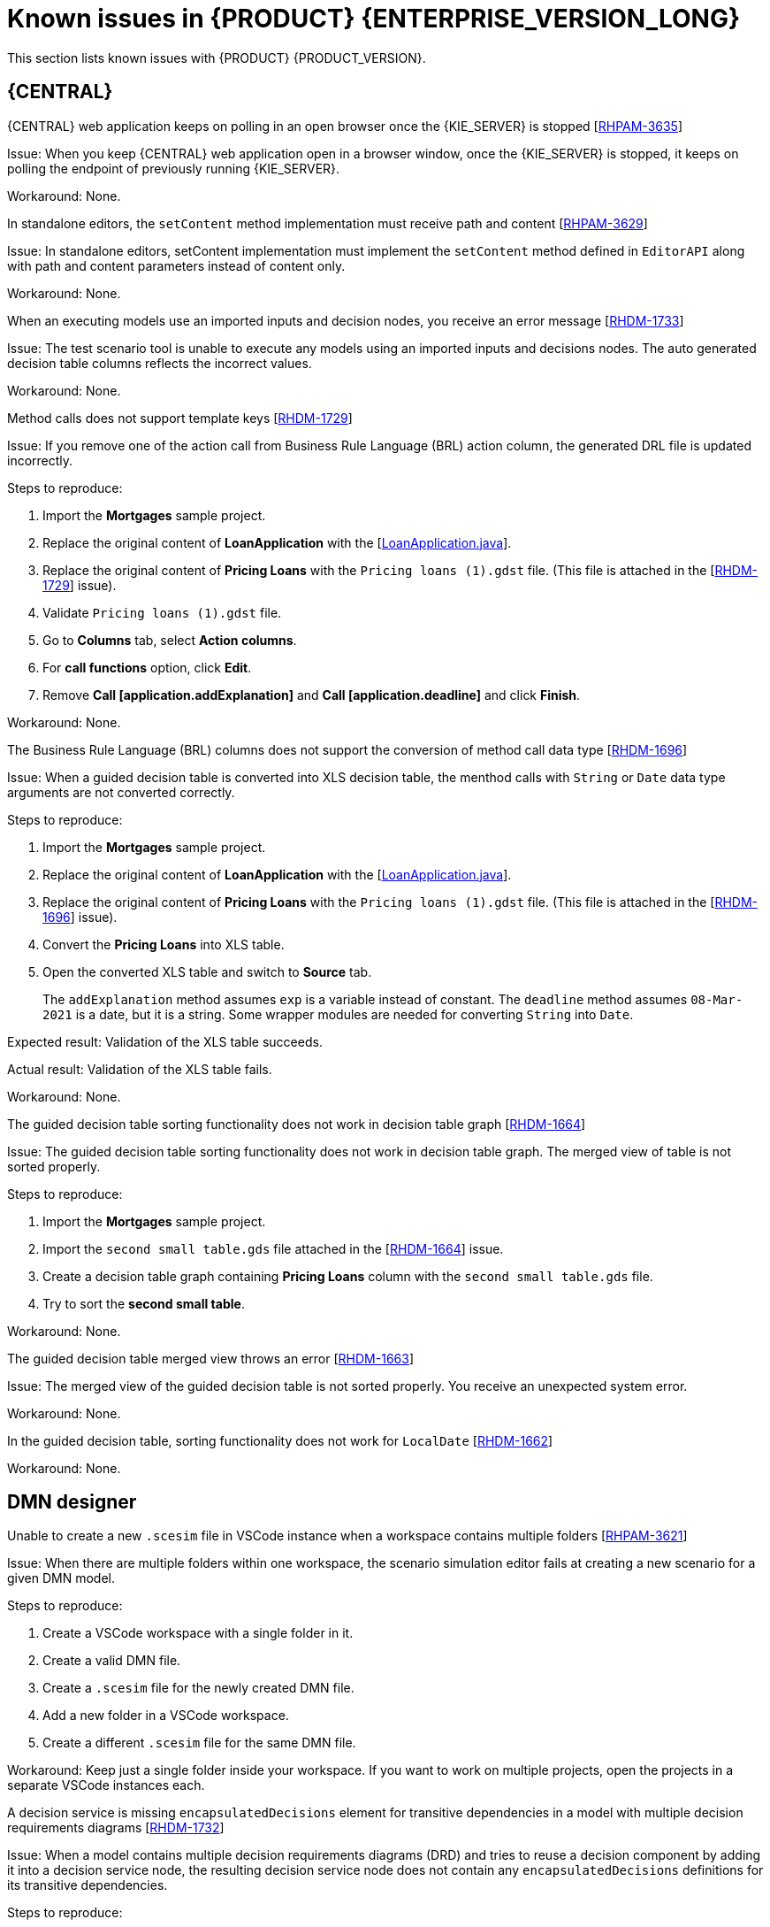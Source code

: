 [id='rn-7.11-known-issues-ref']
= Known issues in {PRODUCT} {ENTERPRISE_VERSION_LONG}

This section lists known issues with {PRODUCT} {PRODUCT_VERSION}.

== {CENTRAL}

.{CENTRAL} web application keeps on polling in an open browser once the {KIE_SERVER} is stopped [https://issues.redhat.com/browse/RHPAM-3635[RHPAM-3635]]

Issue: When you keep {CENTRAL} web application open in a browser window, once the {KIE_SERVER} is stopped, it keeps on polling the endpoint of previously running {KIE_SERVER}.

Workaround: None.

.In standalone editors, the `setContent` method implementation must receive path and content [https://issues.redhat.com/browse/RHPAM-3629[RHPAM-3629]]

Issue: In standalone editors, setContent implementation must implement the `setContent` method defined in `EditorAPI` along with path and content parameters instead of content only.

Workaround: None.

.When an executing models use an imported inputs and decision nodes, you receive an error message [https://issues.redhat.com/browse/RHDM-1733[RHDM-1733]]

Issue: The test scenario tool is unable to execute any models using an imported inputs and decisions nodes. The auto generated decision table columns reflects the incorrect values.

Workaround: None.

.Method calls does not support template keys [https://issues.redhat.com/browse/RHDM-1729[RHDM-1729]]

Issue: If you remove one of the action call from Business Rule Language (BRL) action column, the generated DRL file is updated incorrectly.

Steps to reproduce:

. Import the *Mortgages* sample project.
. Replace the original content of *LoanApplication* with the [https://issues.redhat.com/secure/attachment/12521425/12521425_LoanApplication.java[LoanApplication.java]].
. Replace the original content of *Pricing Loans* with the `Pricing loans (1).gdst` file. (This file is attached in the [https://issues.redhat.com/browse/RHDM-1729[RHDM-1729]] issue).
. Validate `Pricing loans (1).gdst` file.
. Go to *Columns* tab, select *Action columns*.
. For *call functions* option, click *Edit*.
. Remove *Call [application.addExplanation]* and *Call [application.deadline]* and click *Finish*.

Workaround: None.

.The Business Rule Language (BRL) columns does not support the conversion of method call data type [https://issues.redhat.com/browse/RHDM-1696[RHDM-1696]]

Issue: When a guided decision table is converted into XLS decision table, the menthod calls with `String` or `Date` data type arguments are not converted correctly.

Steps to reproduce:

. Import the *Mortgages* sample project.
. Replace the original content of *LoanApplication* with the [https://issues.redhat.com/secure/attachment/12517646/12517646_LoanApplication.java[LoanApplication.java]].
. Replace the original content of *Pricing Loans* with the `Pricing loans (1).gdst` file. (This file is attached in the [https://issues.redhat.com/browse/RHDM-1696[RHDM-1696]] issue).
. Convert the *Pricing Loans* into XLS table.
. Open the converted XLS table and switch to *Source* tab.
+
The `addExplanation` method assumes `exp` is a variable instead of constant. The `deadline` method assumes `08-Mar-2021` is a date, but it is a string. Some wrapper modules are needed for converting `String` into `Date`.

Expected result: Validation of the XLS table succeeds.

Actual result: Validation of the XLS table fails.

Workaround: None.

.The guided decision table sorting functionality does not work in decision table graph [https://issues.redhat.com/browse/RHDM-1664[RHDM-1664]]

Issue: The guided decision table sorting functionality does not work in decision table graph. The merged view of table is not sorted properly.

Steps to reproduce:

. Import the *Mortgages* sample project.
. Import the `second small table.gds` file attached in the [https://issues.redhat.com/browse/RHDM-1664[RHDM-1664]] issue.
. Create a decision table graph containing *Pricing Loans* column with the `second small table.gds` file.
. Try to sort the *second small table*.

Workaround: None.

.The guided decision table merged view throws an error [https://issues.redhat.com/browse/RHDM-1663[RHDM-1663]]

Issue: The merged view of the guided decision table is not sorted properly. You receive an unexpected system error.

Workaround: None.

.In the guided decision table, sorting functionality does not work for `LocalDate` [https://issues.redhat.com/browse/RHDM-1662[RHDM-1662]]

Workaround: None.

ifdef::PAM[]

== Process Designer

.An icon used to open subprocess is same as the forms icon [https://issues.redhat.com/browse/RHPAM-3659[RHPAM-3659]]

Issue: In user task, an icon used to open subprocess in reusable subprocess is same as the icon used for generating forms.

Steps to reproduce:

. Create a reusable subprocess.
. Check the *Open sub-process* icon.

Expected result: The open subprocess icon is unique and not similar to the forms icon.

Actual result: The open subprocess is same as the icon used for generating forms.

Workaround: None.

.A subprocess linked to itself does not perform any action [https://issues.redhat.com/browse/RHPAM-3658[RHPAM-3658]]

Issue: When a process is linked to itself which means the process where a reusable subprocess is placed and you click the *Open sub-process*, nothing happens.

Steps to reproduce:

. Create a *testing-process* business process.
. Drag and drop a reusable subprocess to canvas.
. Set the *Called Element* property to *testing-process* process.
. Click *Open sub-process* icon in reusable subprocess.

Expected result: An alert panel is expected with the *A process is already open* message.

Actual result: No action is performed.

Workaround: None.

.A process from different projects opened from BPMN editor displays an incorrect breadcrumb navigation panel [https://issues.redhat.com/browse/RHPAM-3657[RHPAM-3657]]

Issue: If a process is placed in a different project and it is linked to a reusable subprocess, and when you open that project, the breadcrumb navigation panel remains unchanged.

Steps to reproduce:

. Create a *Project A* project.
. Create a *Process-A* business process in *Project A*.
. Create a *Project B* project.
. Create a *Process-B* business process in *Project B*.
. Drag and drop a reusable subprocess to canvas.
. Set the *Called Element* property to *Process-A* business process.
. Click *Open sub-process* icon in reusable subprocess.

Expected result: The linked process is opened and the breadcrumbs displays the correct project.

Actual result: The linked process is opened, but the breadcrumbs displays the wrong project.

Workaround: None.

.A process instance *Diagram* tab does not display the instance count badges when you are navigating between parent or child process [https://issues.redhat.com/browse/RHPAM-3634[RHPAM-3634]]

Issue: When you are navigating between a parent or child process, the instance count badges are not rendered after the navigation. But when you switch between the *Logs* tab to *Diagram* tab, instance count badges appears again.

Steps to reproduce:

. Create and start a parent and child process pair.
. Keep the child process running by placing the human task.
. Navigate either through panel or *Diagram* tab to the child subprocess.
+
The instance count badges are missing.
. Navigate to *Logs* tab and go back to *Diagram* tab.
+
The instance count badges appears again.

Workaround: None.

.BPMN designer fails to parse the Work Item Definition file with incorrect properties [https://issues.redhat.com/browse/RHPAM-3619[RHPAM-3619]]

Issue: When a Work Item Definition (WID) file contains something unexpected but a valid MVEL expression, the BPMN designer fails to parse it with incorrect properties.

Steps to reproduce:

. Create a KJAR project in VSCode extension.
. In global folder, add WID definitions.
. Add a property with *mavenDependecy* or *dependency* name.

Expected result: The properties are parsed and the task from WID file present in the palette.

Actual result: The properties are not parsed the task from WID file is not present in the palette.

Workaround: Remove the unrecognized properties from the WID file.

.In BPMN designer, VSCode workspace with multiple folders breaks the WID resolution [https://issues.redhat.com/browse/RHPAM-3618[RHPAM-3618]]

Issue: In VSCode workspace, when you use the *Add new Folder to workspace* option, the resolution breaks itself. Multiple folders created in VSCode workspace breaks the work item definitions.

Steps to reproduce:

. Create a KJAR project in VSCode extension.
. Add a WID definition to global folder located in the root of the workspace or in the directory as a process.
. Check the process contains custom tasks in palette.
. Use the *Add new Folder to workspace* option.
. Open the BPMN editor and check the palette for custom tasks.
+
Custom tasks are not present.

Expected result: When there are multiple folders in VSCode workspace, custom tasks are resolved in BPMN designer.

Actual result: When there are multiple folders in VSCode workspace, custom tasks are not resolved in BPMN designer.

Workaround: Remove the extra folder form workspace.

.In BPMN designer, an unknown custom tasks makes the diagram explorer empty [https://issues.redhat.com/browse/RHPAM-3606[RHPAM-3606]]

Issue: In BPMN designer, when you add an unknown custom tasks, the diagram explorer fails to display any nodes.

Steps to reproduce:

. Create a case project.
. Navigate to the project settings and install `ServiceTask` and `JMSSendTask`.
. Save the changes.
. Create a case definition in the project with `ServiceTask` and `JMSSendTask`.
. Save the changes.
. Close the case project.
. Navigate to the project settings and uninstall `ServiceTask` and `JMSSendTask`.
. Save the changes.
. Open a case project and click *Explore Diagram*.

Expected result: The diagram explorer contains all the nodes placed on a canvas.

Actual result: The diagram explorer is empty.

Workaround: If you want to use the *Explore Diagram*, either remove `ServiceTask` and `JMSSendTask` from canvas or install appropriate work item definitions.

.The *Properties* panel expansion shifts the scroll bar [https://issues.redhat.com/browse/RHPAM-3532[RHPAM-3532]]

Issue: If you scroll down to check tan entire editor, input any strings and expand the *Properties* panel, the position of the main vertical scroll bar is changed.

NOTE: This issue is applicable only to Firefox browser and not applicable to Chrome browser.

Steps to reproduce:

. Create a business process.
. Create a general service task.
. Open the *Properties* panel and scroll down to very bottom to check the *On Exit Action* property.
. Expand the *Properties* panel.

Expected result: The main scroll bar keeps its position when you resize the panel.

Actual result: The main scroll bar of the *Properties* panel is shifted. As a result, the position of properties in the *Properties* panel is changed.

Workaround: None.

.The generated `.bpmn` file lacks the `structureRef` for `endMessageType` [https://issues.redhat.com/browse/RHPAM-3437[RHPAM-3437]]

Issue: When you create a process in BPMN editor, the `structureRef` for a message is not present.

Steps to reproduce:

. Create a new business process.
. Create a process variable.
. Create a start, intermediate catching, throwing or end message event.
. Set the message property of message event to any value.
. Create a *Data Assignment* for this message event with any name, set the data type as `Boolean`, and target to newly created process variable.
. Save the changes and check the source code of the process.

Expected result: The generated `.bpmn` file contains the `structureRef` for all the defined messages with a value defined in data assignments.

Actual result: The generated `.bpmn` file lacks the `structureRef` for with `id: $MESSAGE_NAME_Type`.

Workaround: None.

.The JavaScript language in an *On Entry Action* property throws an error after changing a node to multiple instances [https://issues.redhat.com/browse/RHPAM-3409[RHPAM-3409]]

Issue: When the language in *On Entry Action* property is to JavaScript, and then you change the node to *Multiple Instance*, you receive an unexpected system error.

Steps to reproduce:

. Create a new business process.
. Create a user task and set it to the *Multiple Instance* property.
. Input any string to *On Entry Action* or *On Exit Action*.
. Select the JavaScript language.
. Select the *Multiple Instance* check box.

Expected result: You do not receive any error either in UI or in server log.

Actual result: You receive an unexpected system error.

Workaround: None.

endif::[]

== DMN designer

.Unable to create a new `.scesim` file in VSCode instance when a workspace contains multiple folders [https://issues.redhat.com/browse/RHPAM-3621[RHPAM-3621]]

Issue: When there are multiple folders within one workspace, the scenario simulation editor fails at creating a new scenario for a given DMN model.

Steps to reproduce:

. Create a VSCode workspace with a single folder in it.
. Create a valid DMN file.
. Create a `.scesim` file for the newly created DMN file.
. Add a new folder in a VSCode workspace.
. Create a different `.scesim` file for the same DMN file.

Workaround: Keep just a single folder inside your workspace. If you want to work on multiple projects, open the projects in a separate VSCode instances each.

.A decision service is missing `encapsulatedDecisions` element for transitive dependencies in a model with multiple decision requirements diagrams [https://issues.redhat.com/browse/RHDM-1732[RHDM-1732]]

Issue: When a model contains multiple decision requirements diagrams (DRD) and tries to reuse a decision component by adding it into a decision service node, the resulting decision service node does not contain any `encapsulatedDecisions` definitions for its transitive dependencies.

Steps to reproduce:

. Define multiple DRDs.
. In one DRD, define some decisions with transitive dependency on a decision.
. In another DRD, define decision services and reuse the previously created decision component.
+
Do not duplicate the transitive dependency.
. Build and deploy your project.
. Complete any of the following tasks:

* Evaluate the decision to verify the error reported in description.
* Check the `dmn` source code and verify that `inputData` from decision service is missing or not.
* Check the decision service details in the *Properties* panel.

Workaround: The transitive decisions need to be part of the `encapsulatedDecisions` section of the modeled decision service.

.DMN editor removes the edges for duplicate decision nodes on canvas [https://issues.redhat.com/browse/RHDM-1714[RHDM-1714]]

Issue: An issue occurs with the edges handling when you duplicate a decision component in a canvas. The edges that are originally modeled are either shifted or removed.

Steps to reproduce:

. Create a decision node A link to another decision node B.
. Drag the decision node A from *Decision Components* panel on canvas.
. Create an input node and link it to the duplicated decision node A.
. Click *Save*.
. Reopen the project.
+
The link from input node is now connected to the original decision node A while the duplicated decision node has no links at all.

Workaround: Keep a single occurrence of Decision component per DRD.

.In DMN editor, the suggestion box does not parse the function arguments [https://issues.redhat.com/browse/RHDM-1661[RHDM-1661]]

Issue: The DMN editor does not parse any helpful suggestions when you are writing literal expressions.

Steps to reproduce:

. Open a DMN editor.
. Add a decision node.
. Set the expression as *Literal expression*.
. Enter `date(2011 | , , )` expression and check the suggestion box.

Workaround: None.

.In DMN editor, the suggestion box parse the result of an addition as a list instead of number [https://issues.redhat.com/browse/RHDM-1660[RHDM-1660]]

Issue: When you parse an addition to a literal expressions, the DMN editor suggests functions returning list instead of a number.

Steps to reproduce:

. Open a DMN editor.
. Add a decision node.
. Set the expression as *Literal expression*.
. Enter `sum([1]) + sum([2])` expression and check the suggestion box.

Workaround: None.

.In DMN editor, the suggestion box fails to recognize variables [https://issues.redhat.com/browse/RHDM-1658[RHDM-1658]]

Issue: When you parse the `number` type to a literal expressions, the DMN editor fails to recognize variables.

Steps to reproduce:

. Open a DMN editor.
. Add a decision node.
. Set the expression as *Literal expression*.
. Enter `numeric variable +` expression and check the suggestion box.

Workaround: None.

.In DMN editor, the suggestion box fails to recognize duration expression [https://issues.redhat.com/browse/RHDM-1656[RHDM-1656]]

Issue: When you try to parse the duration expression, the DMN editor suggests string functions instead of duration functions.

Steps to reproduce:

. Open a DMN editor.
. Add a decision node.
. Set the expression as *Literal expression*.
. Enter `date( "2012-12-25" ) - date( "2012-12-24" )` expression and check the suggestion box.

Workaround: None.

.In DMN editor, the suggestion box fails to recognize date expression [https://issues.redhat.com/browse/RHDM-1654[RHDM-1654]]

Issue: When you try to parse the date expression, the DMN editor suggests string functions instead of date functions.

Steps to reproduce:

. Open a DMN editor.
. Add a decision node.
. Set the expression as *Literal expression*.
. Enter `date(date and time( "2012-12-25T11:00:00Z" ))` expression and check the suggestion box.

Workaround: None.

.In DMN editor, the suggestion box fails to recognize the negated boolean expression [https://issues.redhat.com/browse/RHDM-1652[RHDM-1652]]

Issue: When you try to parse the negated boolean expression, the DMN editor offers different suggestions which are not related to the given expression.

Steps to reproduce:

. Open a DMN editor.
. Add a decision node.
. Set the expression as *Literal expression*.
. Enter `false` or `not false` expression and check the suggestion box.

Workaround: None.

